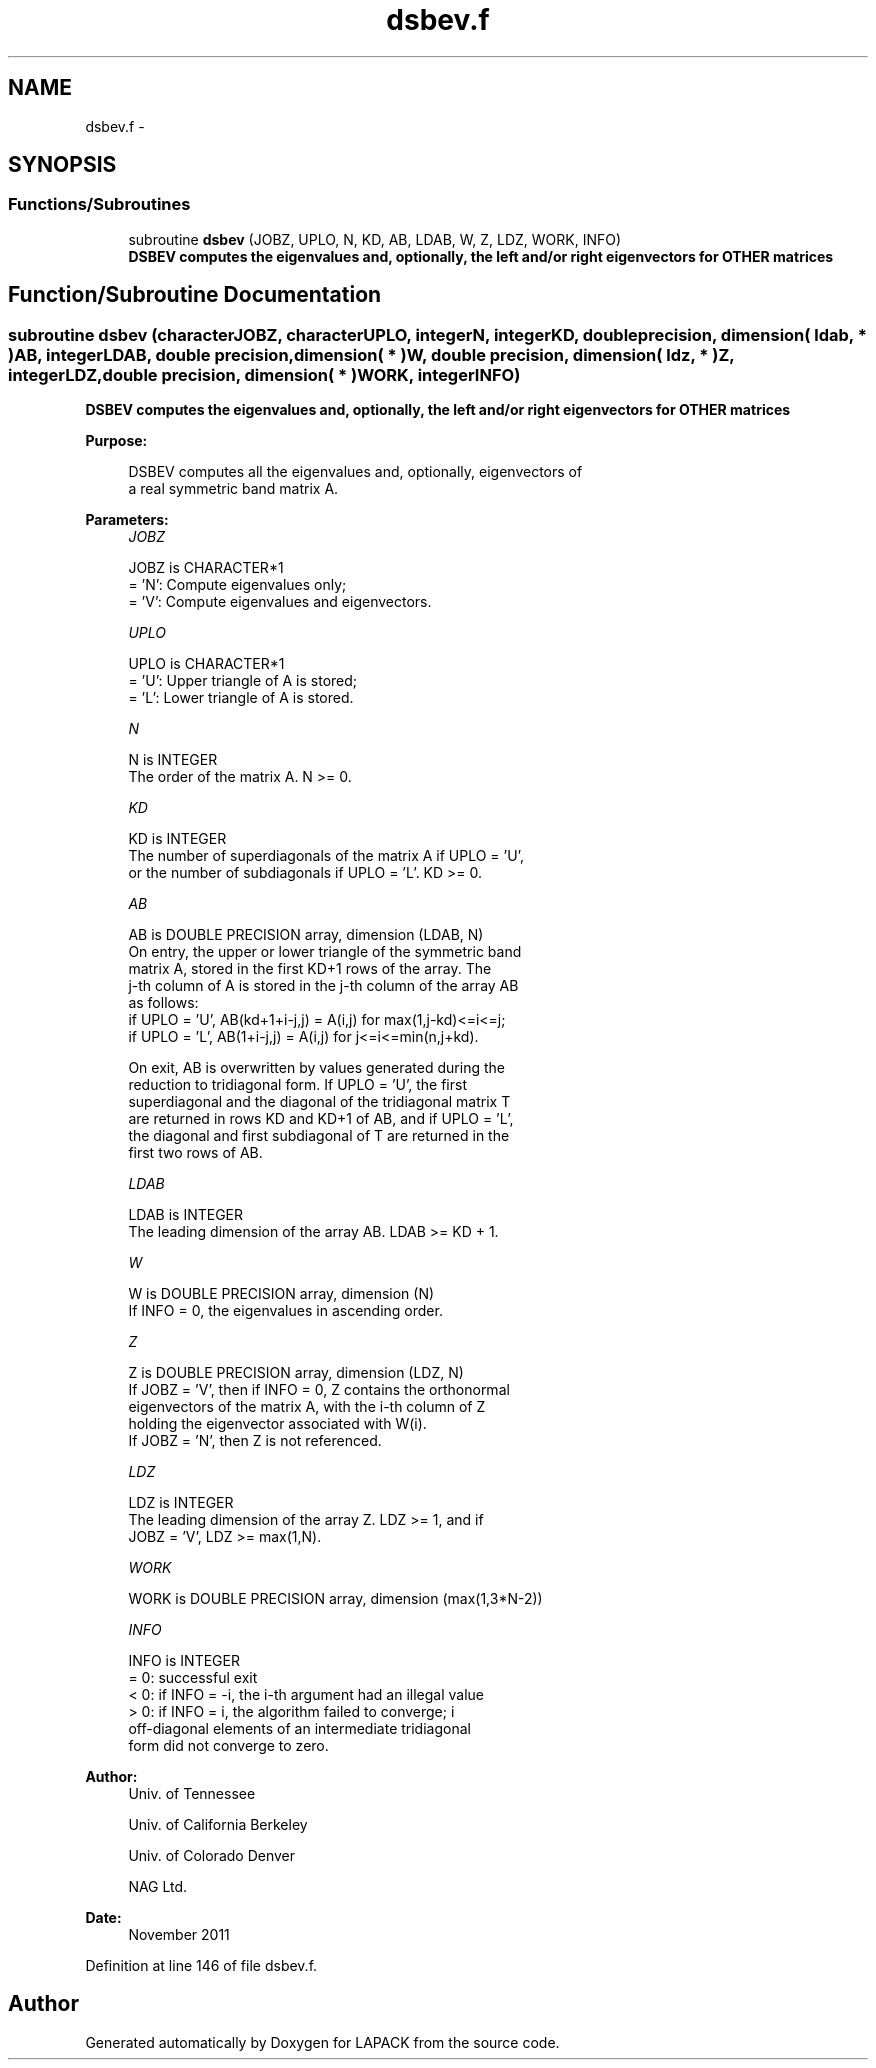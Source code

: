 .TH "dsbev.f" 3 "Sat Nov 16 2013" "Version 3.4.2" "LAPACK" \" -*- nroff -*-
.ad l
.nh
.SH NAME
dsbev.f \- 
.SH SYNOPSIS
.br
.PP
.SS "Functions/Subroutines"

.in +1c
.ti -1c
.RI "subroutine \fBdsbev\fP (JOBZ, UPLO, N, KD, AB, LDAB, W, Z, LDZ, WORK, INFO)"
.br
.RI "\fI\fB DSBEV computes the eigenvalues and, optionally, the left and/or right eigenvectors for OTHER matrices\fP \fP"
.in -1c
.SH "Function/Subroutine Documentation"
.PP 
.SS "subroutine dsbev (characterJOBZ, characterUPLO, integerN, integerKD, double precision, dimension( ldab, * )AB, integerLDAB, double precision, dimension( * )W, double precision, dimension( ldz, * )Z, integerLDZ, double precision, dimension( * )WORK, integerINFO)"

.PP
\fB DSBEV computes the eigenvalues and, optionally, the left and/or right eigenvectors for OTHER matrices\fP  
.PP
\fBPurpose: \fP
.RS 4

.PP
.nf
 DSBEV computes all the eigenvalues and, optionally, eigenvectors of
 a real symmetric band matrix A.
.fi
.PP
 
.RE
.PP
\fBParameters:\fP
.RS 4
\fIJOBZ\fP 
.PP
.nf
          JOBZ is CHARACTER*1
          = 'N':  Compute eigenvalues only;
          = 'V':  Compute eigenvalues and eigenvectors.
.fi
.PP
.br
\fIUPLO\fP 
.PP
.nf
          UPLO is CHARACTER*1
          = 'U':  Upper triangle of A is stored;
          = 'L':  Lower triangle of A is stored.
.fi
.PP
.br
\fIN\fP 
.PP
.nf
          N is INTEGER
          The order of the matrix A.  N >= 0.
.fi
.PP
.br
\fIKD\fP 
.PP
.nf
          KD is INTEGER
          The number of superdiagonals of the matrix A if UPLO = 'U',
          or the number of subdiagonals if UPLO = 'L'.  KD >= 0.
.fi
.PP
.br
\fIAB\fP 
.PP
.nf
          AB is DOUBLE PRECISION array, dimension (LDAB, N)
          On entry, the upper or lower triangle of the symmetric band
          matrix A, stored in the first KD+1 rows of the array.  The
          j-th column of A is stored in the j-th column of the array AB
          as follows:
          if UPLO = 'U', AB(kd+1+i-j,j) = A(i,j) for max(1,j-kd)<=i<=j;
          if UPLO = 'L', AB(1+i-j,j)    = A(i,j) for j<=i<=min(n,j+kd).

          On exit, AB is overwritten by values generated during the
          reduction to tridiagonal form.  If UPLO = 'U', the first
          superdiagonal and the diagonal of the tridiagonal matrix T
          are returned in rows KD and KD+1 of AB, and if UPLO = 'L',
          the diagonal and first subdiagonal of T are returned in the
          first two rows of AB.
.fi
.PP
.br
\fILDAB\fP 
.PP
.nf
          LDAB is INTEGER
          The leading dimension of the array AB.  LDAB >= KD + 1.
.fi
.PP
.br
\fIW\fP 
.PP
.nf
          W is DOUBLE PRECISION array, dimension (N)
          If INFO = 0, the eigenvalues in ascending order.
.fi
.PP
.br
\fIZ\fP 
.PP
.nf
          Z is DOUBLE PRECISION array, dimension (LDZ, N)
          If JOBZ = 'V', then if INFO = 0, Z contains the orthonormal
          eigenvectors of the matrix A, with the i-th column of Z
          holding the eigenvector associated with W(i).
          If JOBZ = 'N', then Z is not referenced.
.fi
.PP
.br
\fILDZ\fP 
.PP
.nf
          LDZ is INTEGER
          The leading dimension of the array Z.  LDZ >= 1, and if
          JOBZ = 'V', LDZ >= max(1,N).
.fi
.PP
.br
\fIWORK\fP 
.PP
.nf
          WORK is DOUBLE PRECISION array, dimension (max(1,3*N-2))
.fi
.PP
.br
\fIINFO\fP 
.PP
.nf
          INFO is INTEGER
          = 0:  successful exit
          < 0:  if INFO = -i, the i-th argument had an illegal value
          > 0:  if INFO = i, the algorithm failed to converge; i
                off-diagonal elements of an intermediate tridiagonal
                form did not converge to zero.
.fi
.PP
 
.RE
.PP
\fBAuthor:\fP
.RS 4
Univ\&. of Tennessee 
.PP
Univ\&. of California Berkeley 
.PP
Univ\&. of Colorado Denver 
.PP
NAG Ltd\&. 
.RE
.PP
\fBDate:\fP
.RS 4
November 2011 
.RE
.PP

.PP
Definition at line 146 of file dsbev\&.f\&.
.SH "Author"
.PP 
Generated automatically by Doxygen for LAPACK from the source code\&.
